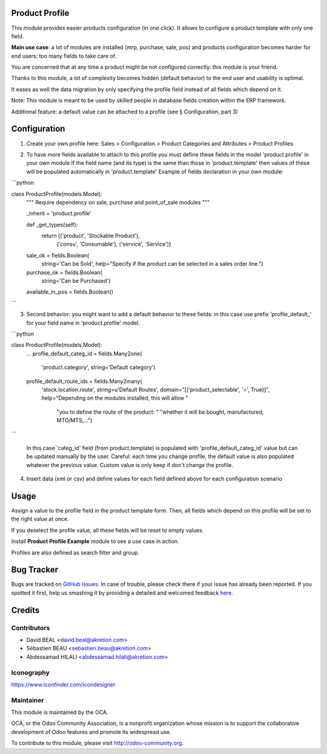 .. image:: https://img.shields.io/badge/licence-AGPL--3-blue.svg
    :alt: License: AGPL-3

Product Profile
===============

This module provides easier products configuration (in one click).
It allows to configure a product template with only one field.

.. image:: static/description/field.png

**Main use case**: a lot of modules are installed (mrp, purchase, sale, pos)
and products configuration becomes harder for end users: too many fields to take care of.

You are concerned that at any time a product might be not configured correctly: this module is your friend.

Thanks to this module, a lot of complexity becomes hidden (default behavior) to the end user and usability is optimal.

It eases as well the data migration by only specifying the profile field instead of all fields which depend on it.

Note: This module is meant to be used by skilled people in database fields creation within the ERP framework.

Additional feature: a default value can be attached to a profile (see § Configuration, part 3)


Configuration
=============

1. Create your own profile here: Sales > Configuration > Product Categories and Attributes > Product Profiles

.. image:: static/description/list.png


2. To have more fields available to attach to this profile you must define
   these fields in the model 'product.profile' in your own module
   If the field name (and its type) is the same than those in 'product.template'
   then values of these will be populated automatically
   in 'product.template'
   Example of fields declaration in your own module:

```python

class ProductProfile(models.Model):
    """ Require dependency on sale, purchase and point_of_sale modules
    """

    _inherit = 'product.profile'

    def _get_types(self):
        return [('product', 'Stockable Product'),
                ('consu', 'Consumable'),
                ('service', 'Service')]

    sale_ok = fields.Boolean(
        string='Can be Sold',
        help="Specify if the product can be selected in a sales order line.")
    purchase_ok = fields.Boolean(
        string='Can be Purchased')
    available_in_pos = fields.Boolean()

```

3. Second behavior: you might want to add a default behavior to these fields:
   in this case use prefix 'profile_default\_' for your field name
   in 'product.profile' model.

```python

class ProductProfile(models.Model):
    ...
    profile_default_categ_id = fields.Many2one(
        'product.category',
        string='Default category')
    profile_default_route_ids = fields.Many2many(
        'stock.location.route',
        string=u'Default Routes',
        domain="[('product_selectable', '=', True)]",
        help="Depending on the modules installed, this will allow "
             "you to define the route of the product: "
             "whether it will be bought, manufactured, MTO/MTS,...")

```

   In this case 'categ_id' field (from product.template) is populated
   with 'profile_default_categ_id' value but can be updated manually by the user.
   Careful: each time you change profile, the default value is also populated
   whatever the previous value. Custom value is only keep if don't change the profile.


4. Insert data (xml or csv) and define values for each field defined above
   for each configuration scenario


Usage
=====

Assign a value to the profile field in the product template form.
Then, all fields which depend on this profile will be set to the right value at once.

If you deselect the profile value, all these fields will be reset to empty values.

Install **Product Profile Example** module to see a use case in action.

Profiles are also defined as search filter and group.

Bug Tracker
===========

Bugs are tracked on `GitHub Issues <https://github.com/OCA/product-attribute/issues>`_.
In case of trouble, please check there if your issue has already been reported.
If you spotted it first, help us smashing it by providing a detailed and welcomed feedback
`here <https://github.com/OCA/product-attribute/issues/new?body=module:%20product_profile%0Aversion:%201.0%0A%0A**Steps%20to%20reproduce**%0A-%20...%0A%0A**Current%20behavior**%0A%0A**Expected%20behavior**>`_.


Credits
=======

Contributors
------------

* David BEAL <david.beal@akretion.com>
* Sébastien BEAU <sebastien.beau@akretion.com>
* Abdessamad HILALI <abdessamad.hilali@akretion.com>

Iconography
-----------

https://www.iconfinder.com/icondesigner


Maintainer
----------

.. image:: http://odoo-community.org/logo.png
   :alt: Odoo Community Association
   :target: http://odoo-community.org

This module is maintained by the OCA.

OCA, or the Odoo Community Association, is a nonprofit organization whose
mission is to support the collaborative development of Odoo features and
promote its widespread use.

To contribute to this module, please visit http://odoo-community.org.
